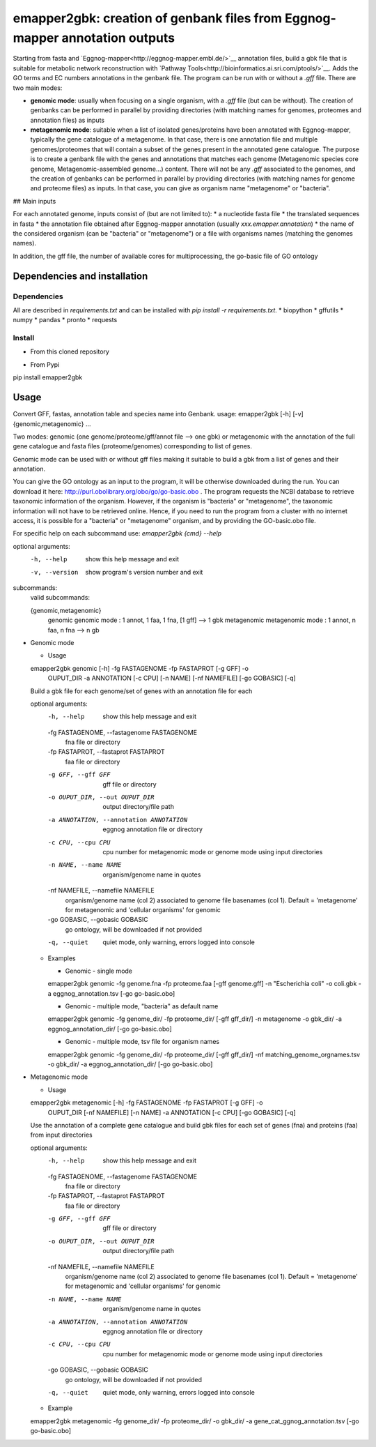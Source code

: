emapper2gbk: creation of genbank files from Eggnog-mapper annotation outputs
=============================================================================

Starting from fasta and `Eggnog-mapper<http://eggnog-mapper.embl.de/>`__ annotation files, build a gbk file that is suitable for metabolic network reconstruction with `Pathway Tools<http://bioinformatics.ai.sri.com/ptools/>`__. Adds the GO terms and EC numbers annotations in the genbank file.
The program can be run with or without a `.gff` file.
There are two main modes:

* **genomic mode**: usually when focusing on a single organism, with a `.gff` file (but can be without). The creation of genbanks can be performed in parallel by providing directories (with matching names for genomes, proteomes and annotation files) as inputs

* **metagenomic mode**: suitable when a list of isolated genes/proteins have been annotated with Eggnog-mapper, typically the gene catalogue of a metagenome. In that case, there is one annotation file and multiple genomes/proteomes that will contain a subset of the genes present in the annotated gene catalogue. The purpose is to create a genbank file with the genes and annotations that matches each genome (Metagenomic species core genome, Metagenomic-assembled genome...) content. There will not be any `.gff` associated to the genomes, and the creation of genbanks can be performed in parallel by providing directories (with matching names for genome and proteome files) as inputs. In that case, you can give as organism name "metagenome" or "bacteria". 

## Main inputs

For each annotated genome, inputs consist of (but are not limited to):
* a nucleotide fasta file
* the translated sequences in fasta
* the annotation file obtained after Eggnog-mapper annotation (usually `xxx.emapper.annotation`)
* the name of the considered organism (can be "bacteria" or "metagenome") or a file with organisms names (matching the genomes names).

In addition, the gff file, the number of available cores for multiprocessing, the go-basic file of GO ontology

Dependencies and installation
-----------------------------

Dependencies
~~~~~~~~~~~~

All are described in `requirements.txt` and can be installed with `pip install -r requirements.txt`.
* biopython
* gffutils
* numpy
* pandas
* pronto
* requests

Install 
~~~~~~~~

* From this cloned repository

.. code-block:: text
  pip install -r requirements.txt
  pip install .

* From Pypi

.. code-block:: text
pip install emapper2gbk

Usage 
-------

Convert GFF, fastas, annotation table and species name into Genbank.
usage: emapper2gbk [-h] [-v] {genomic,metagenomic} ...

Two modes: genomic (one genome/proteome/gff/annot file --> one gbk) or metagenomic with the annotation of the full gene catalogue and fasta files (proteome/genomes) corresponding to list of genes.

Genomic mode can be used with or without gff files making it suitable to build a gbk from a list of genes and their annotation.

You can give the GO ontology as an input to the program, it will be otherwise downloaded during the run. You can download it here: http://purl.obolibrary.org/obo/go/go-basic.obo .
The program requests the NCBI database to retrieve taxonomic information of the organism. However, if the organism is "bacteria" or "metagenome", the taxonomic information will not have to be retrieved online.
Hence, if you need to run the program from a cluster with no internet access, it is possible for a "bacteria" or "metagenome" organism, and by providing the GO-basic.obo file.

For specific help on each subcommand use: `emapper2gbk {cmd} --help` 

optional arguments:
  -h, --help            show this help message and exit
  -v, --version         show program's version number and exit

subcommands:
  valid subcommands:

  {genomic,metagenomic}
    genomic             genomic mode : 1 annot, 1 faa, 1 fna, [1 gff] --> 1 gbk
    metagenomic         metagenomic mode : 1 annot, n faa, n fna --> n gb

* Genomic mode

  * Usage

  emapper2gbk genomic [-h] -fg FASTAGENOME -fp FASTAPROT [-g GFF] -o
                            OUPUT_DIR -a ANNOTATION [-c CPU] [-n NAME]
                            [-nf NAMEFILE] [-go GOBASIC] [-q]

  Build a gbk file for each genome/set of genes with an annotation file for each

  optional arguments:
    -h, --help            show this help message and exit
    -fg FASTAGENOME, --fastagenome FASTAGENOME
                          fna file or directory
    -fp FASTAPROT, --fastaprot FASTAPROT
                          faa file or directory
    -g GFF, --gff GFF     gff file or directory
    -o OUPUT_DIR, --out OUPUT_DIR
                          output directory/file path
    -a ANNOTATION, --annotation ANNOTATION
                          eggnog annotation file or directory
    -c CPU, --cpu CPU     cpu number for metagenomic mode or genome mode using
                          input directories
    -n NAME, --name NAME  organism/genome name in quotes
    -nf NAMEFILE, --namefile NAMEFILE
                          organism/genome name (col 2) associated to genome file
                          basenames (col 1). Default = 'metagenome' for
                          metagenomic and 'cellular organisms' for genomic
    -go GOBASIC, --gobasic GOBASIC
                          go ontology, will be downloaded if not provided
    -q, --quiet           quiet mode, only warning, errors logged into console

  * Examples

    * Genomic - single mode

    .. code:: sh
    emapper2gbk genomic -fg genome.fna -fp proteome.faa [-gff genome.gff] -n "Escherichia coli" -o coli.gbk -a eggnog_annotation.tsv [-go go-basic.obo]

    * Genomic - multiple mode, "bacteria" as default name

    .. code:: sh
    emapper2gbk genomic -fg genome_dir/ -fp proteome_dir/ [-gff gff_dir/] -n metagenome -o gbk_dir/ -a eggnog_annotation_dir/ [-go go-basic.obo]

    * Genomic - multiple mode, tsv file for organism names

    .. code:: sh
    emapper2gbk genomic -fg genome_dir/ -fp proteome_dir/ [-gff gff_dir/] -nf matching_genome_orgnames.tsv -o gbk_dir/ -a eggnog_annotation_dir/ [-go go-basic.obo]

* Metagenomic mode

  * Usage
  emapper2gbk metagenomic [-h] -fg FASTAGENOME -fp FASTAPROT [-g GFF] -o
                                OUPUT_DIR [-nf NAMEFILE] [-n NAME] -a
                                ANNOTATION [-c CPU] [-go GOBASIC] [-q]

  Use the annotation of a complete gene catalogue and build gbk files for each
  set of genes (fna) and proteins (faa) from input directories

  optional arguments:
    -h, --help            show this help message and exit
    -fg FASTAGENOME, --fastagenome FASTAGENOME
                          fna file or directory
    -fp FASTAPROT, --fastaprot FASTAPROT
                          faa file or directory
    -g GFF, --gff GFF     gff file or directory
    -o OUPUT_DIR, --out OUPUT_DIR
                          output directory/file path
    -nf NAMEFILE, --namefile NAMEFILE
                          organism/genome name (col 2) associated to genome file
                          basenames (col 1). Default = 'metagenome' for
                          metagenomic and 'cellular organisms' for genomic
    -n NAME, --name NAME  organism/genome name in quotes
    -a ANNOTATION, --annotation ANNOTATION
                          eggnog annotation file or directory
    -c CPU, --cpu CPU     cpu number for metagenomic mode or genome mode using
                          input directories
    -go GOBASIC, --gobasic GOBASIC
                          go ontology, will be downloaded if not provided
    -q, --quiet           quiet mode, only warning, errors logged into console

  * Example

  .. code:: sh
  emapper2gbk metagenomic -fg genome_dir/ -fp proteome_dir/ -o gbk_dir/ -a gene_cat_ggnog_annotation.tsv [-go go-basic.obo]

